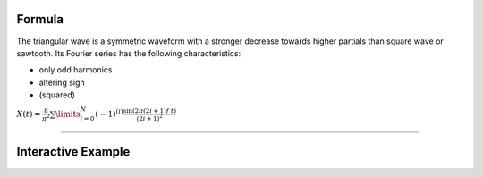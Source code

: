 .. title: Fourier Series: Triangular
.. slug: triangular-fourier-series
.. date: 2020-05-02 10:20:31 UTC
.. tags:
.. category: _sound_synthesis:spectral
.. link:
.. description:
.. type: text
.. has_math: true

Formula
-------

The triangular wave is a symmetric waveform with a stronger decrease towards higher partials than square wave or sawtooth. Its Fourier series has the following characteristics:

- only odd harmonics
- altering sign
-  (squared)

:math:`X(t) = \frac{8}{\pi^2} \sum\limits_{i=0}^{N} (-1)^{(i)} \frac{\sin(2 \pi (2i +1) f\ t)}{(2i +1)^2}`

-----

Interactive Example
-------------------

.. raw:: html
  :file: /media/anwaldt/ANWALDT_2TB/WORK/TEACHING/Sound_Synthesis_Introduction/webaudio/additive_triangular.html
